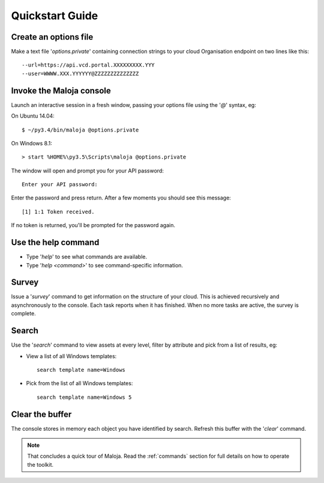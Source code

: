 ..  Titling
    ##++::==~~--''``
    
Quickstart Guide
================

Create an options file
~~~~~~~~~~~~~~~~~~~~~~

Make a text file '`options.private`' containing connection strings to your cloud
Organisation endpoint on two lines like this::

    --url=https://api.vcd.portal.XXXXXXXXX.YYY
    --user=WWWW.XXX.YYYYYY@ZZZZZZZZZZZZZZ

Invoke the Maloja console
~~~~~~~~~~~~~~~~~~~~~~~~~

Launch an interactive session in a fresh window, passing your options file
using the '`@`' syntax, eg:

On Ubuntu 14.04::

    $ ~/py3.4/bin/maloja @options.private

On Windows 8.1::

    > start %HOME%\py3.5\Scripts\maloja @options.private

The window will open and prompt you for your API password::

    Enter your API password:

Enter the password and press return. After a few moments you should see this
message::

    [1] 1:1 Token received.

If no token is returned, you'll be prompted for the password again.

Use the help command
~~~~~~~~~~~~~~~~~~~~

* Type '`help`' to see what commands are available.
* Type '`help <command>`' to see command-specific information.

Survey
~~~~~~

Issue a '`survey`' command to get information on the structure of your
cloud. This is achieved recursively and asynchronously to the console. Each
task reports when it has finished. When no more tasks are active, the survey is
complete.

Search
~~~~~~

Use the '`search`' command to view assets at every level, filter by attribute and
pick from a list of results, eg:

* View a list of all Windows templates::

    search template name=Windows

* Pick from the list of all Windows templates::

    search template name=Windows 5

Clear the buffer
~~~~~~~~~~~~~~~~

The console stores in memory each object you have identified by search. Refresh
this buffer with the '`clear`' command.

.. note::

   That concludes a quick tour of Maloja. Read the :ref:`commands` section for
   full details on how to operate the toolkit.
